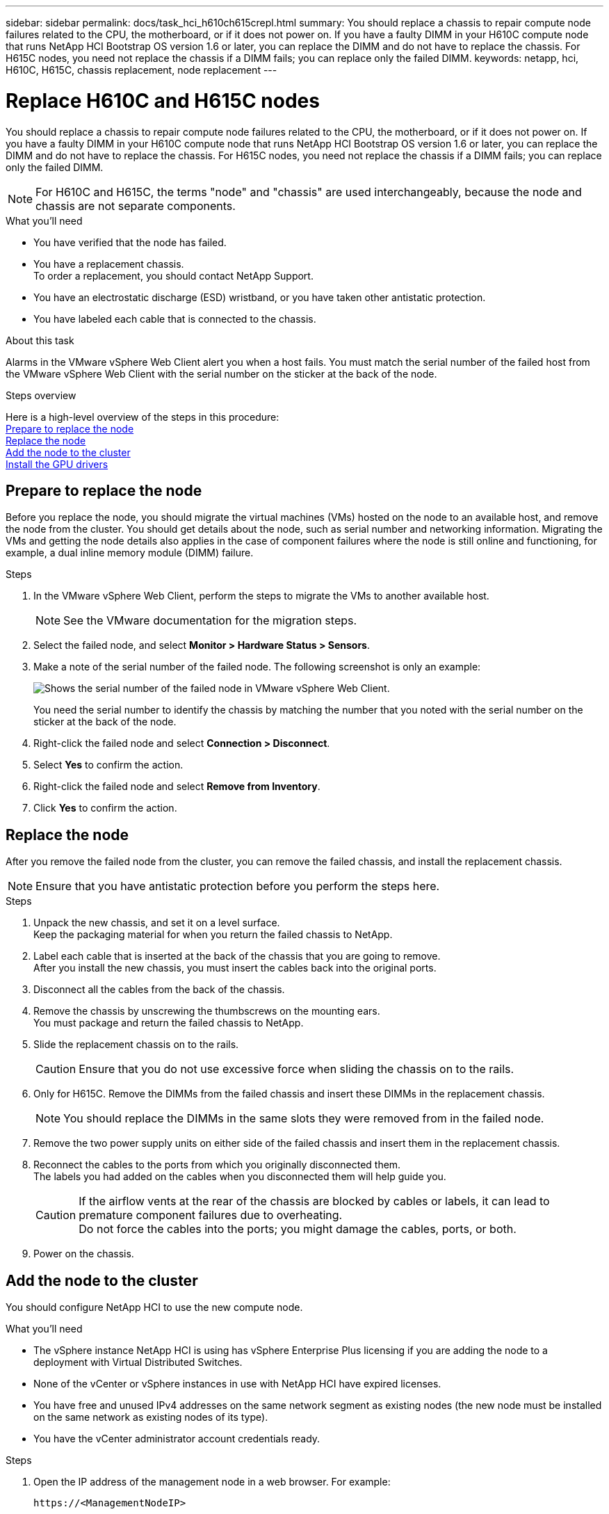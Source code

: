 ---
sidebar: sidebar
permalink: docs/task_hci_h610ch615crepl.html
summary: You should replace a chassis to repair compute node failures related to the CPU, the motherboard, or if it does not power on. If you have a faulty DIMM in your H610C compute node that runs NetApp HCI Bootstrap OS version 1.6 or later, you can replace the DIMM and do not have to replace the chassis. For H615C nodes, you need not replace the chassis if a DIMM fails; you can replace only the failed DIMM.
keywords: netapp, hci, H610C, H615C, chassis replacement, node replacement
---

= Replace H610C and H615C nodes
:hardbreaks:
:nofooter:
:icons: font
:linkattrs:
:imagesdir: ../media/

[.lead]
You should replace a chassis to repair compute node failures related to the CPU, the motherboard, or if it does not power on. If you have a faulty DIMM in your H610C compute node that runs NetApp HCI Bootstrap OS version 1.6 or later, you can replace the DIMM and do not have to replace the chassis. For H615C nodes, you need not replace the chassis if a DIMM fails; you can replace only the failed DIMM.

NOTE: For H610C and H615C, the terms "node" and "chassis" are used interchangeably, because the node and chassis are not separate components.

.What you'll need

* You have verified that the node has failed.
* You have a replacement chassis.
To order a replacement, you should contact NetApp Support.
* You have an electrostatic discharge (ESD) wristband, or you have taken other antistatic protection.
* You have labeled each cable that is connected to the chassis.

.About this task
Alarms in the VMware vSphere Web Client alert you when a host fails. You must match the serial number of the failed host from the VMware vSphere Web Client with the serial number on the sticker at the back of the node.

.Steps overview

Here is a high-level overview of the steps in this procedure:
<<Prepare to replace the node>>
<<Replace the node>>
<<Add the node to the cluster>>
<<Install the GPU drivers>>

== Prepare to replace the node
Before you replace the node, you should migrate the virtual machines (VMs) hosted on the node to an available host, and remove the node from the cluster. You should get details about the node, such as serial number and networking information. Migrating the VMs and getting the node details also applies in the case of component failures where the node is still online and functioning, for example, a dual inline memory module (DIMM) failure. 

.Steps

. In the VMware vSphere Web Client, perform the steps to migrate the VMs to another available host.
+
NOTE: See the VMware documentation for the migration steps.

. Select the failed node, and select *Monitor > Hardware Status > Sensors*.
. Make a note of the serial number of the failed node. The following screenshot is only an example:
+
image::h610c serial number.gif[Shows the serial number of the failed node in VMware vSphere Web Client.]
You need the serial number to identify the chassis by matching the number that you noted with the serial number on the sticker at the back of the node.
. Right-click the failed node and select *Connection > Disconnect*.
. Select *Yes* to confirm the action.
. Right-click the failed node and select *Remove from Inventory*.
. Click *Yes* to confirm the action.

== Replace the node
After you remove the failed node from the cluster, you can remove the failed chassis, and install the replacement chassis.

NOTE: Ensure that you have antistatic protection before you perform the steps here.

.Steps

. Unpack the new chassis, and set it on a level surface.
Keep the packaging material for when you return the failed chassis to NetApp.
. Label each cable that is inserted at the back of the chassis that you are going to remove.
After you install the new chassis, you must insert the cables back into the original ports.
. Disconnect all the cables from the back of the chassis.
. Remove the chassis by unscrewing the thumbscrews on the mounting ears.
You must package and return the failed chassis to NetApp.
. Slide the replacement chassis on to the rails.
+
CAUTION: Ensure that you do not use excessive force when sliding the chassis on to the rails.

. Only for H615C. Remove the DIMMs from the failed chassis and insert these DIMMs in the replacement chassis.
+
NOTE: You should replace the DIMMs in the same slots they were removed from in the failed node.

. Remove the two power supply units on either side of the failed chassis and insert them in the replacement chassis.
. Reconnect the cables to the ports from which you originally disconnected them.
The labels you had added on the cables when you disconnected them will help guide you.
+
CAUTION: If the airflow vents at the rear of the chassis are blocked by cables or labels, it can lead to premature component failures due to overheating.
Do not force the cables into the ports; you might damage the cables, ports, or both.

. Power on the chassis.

== Add the node to the cluster
You should configure NetApp HCI to use the new compute node.

.What you'll need
* The vSphere instance NetApp HCI is using has vSphere Enterprise Plus licensing if you are adding the node to a deployment with Virtual Distributed Switches.
* None of the vCenter or vSphere instances in use with NetApp HCI have expired licenses.
* You have free and unused IPv4 addresses on the same network segment as existing nodes (the new node must be installed on the same network as existing nodes of its type).
* You have the vCenter administrator account credentials ready.

.Steps
. Open the IP address of the management node in a web browser. For example:
+
----
https://<ManagementNodeIP>
----
. Log in to NetApp Hybrid Cloud Control by providing the NetApp HCI storage cluster administrator credentials.
. In the Expand Installation pane, select *Expand*.
The browser opens the NetApp Deployment Engine.
. Log in to the NetApp Deployment Engine by providing the NetApp HCI storage cluster administrator credentials.
. On the Welcome page, select *Yes*.
. On the End User License page, perform the following actions:
.. Read the VMware End User License Agreement.
.. If you accept the terms, select *I accept* at the end of the agreement text.
. Click Continue.
. On the vCenter page, perform the following steps:
.. Enter a FQDN or IP address and administrator credentials for the vCenter instance associated with your NetApp HCI installation.
.. Select *Continue*.
.. Select an existing vSphere datacenter to which to add the new compute nodes, or select Create New Datacenter to add the new compute nodes to a new datacenter.
+
NOTE: If you select Create New Datacenter, the Cluster field is automatically populated.

.. If you selected an existing datacenter, select a vSphere cluster with which the new compute nodes should be associated.
+
NOTE: If the NetApp HCI cannot recognize the network settings of the cluster you have selected for expansion, ensure that the vmkernel and vmnic mapping for the management, storage and vMotion networks are set to the deployment defaults.

.. Select *Continue*.
. On the ESXi Credentials page, enter an ESXi root password for the compute node or nodes you are adding.
You should use the same password that was created during the initial NetApp HCI deployment.
. Select *Continue*.
. If you created a new vSphere datacenter cluster, on the Network Topology page, select a network topology to match the new compute nodes you are adding.
+
NOTE: You can only select the two-cable option if your compute nodes are using the two-cable topology and the existing NetApp HCI deployment is configured with VLAN IDs.

. On the Available Inventory page, select the node to add to the existing NetApp HCI installation.
+
TIP: For some compute nodes, you might need to enable EVC at the highest level your vCenter version supports before you can add them to your installation. You should use the vSphere client to enable EVC for these compute nodes. After you enable it, refresh the Inventory page and try adding the compute nodes again.

. Select *Continue*.
. Optional: If you created a new vSphere datacenter cluster, on the Network Settings page, import network information from an existing NetApp HCI deployment by selecting the *Copy Setting from an Existing Cluster* checkbox.
This populates the default gateway and subnet information for each network.
. On the Network Settings page, some of the network information has been detected from the initial deployment. Each new compute node is listed by serial number, and you should assign new network information to it. For each new compute node, perform the following steps:
.. If NetApp HCI detected a naming prefix, copy it from the Detected Naming Prefix field, and insert it as the prefix for the new unique hostname you add in the Hostname field.
.. In the Management IP Address field, enter a management IP address for the compute node that is within the management network subnet.
.. In the vMotion IP Address field, enter a vMotion IP address for the compute node that is within the vMotion network subnet.
.. In the iSCSI A - IP Address field, enter an IP address for the first iSCSI port of the compute node that is within the iSCSI network subnet.
.. In the iSCSI B - IP Address field, enter an IP address for the second iSCSI port of the compute node that is within the iSCSI network subnet.
. Select *Continue*.
. On the Review page in the Network Settings section, the new node is shown in bold text. If you need to make changes to information in any section, perform the following steps:
.. Select *Edit* for that section.
.. When finished making changes, select *Continue* on any subsequent pages to return to the Review page.
. Optional: If you do not want to send cluster statistics and support information to NetApp-hosted SolidFire Active IQ servers, clear the final checkbox.
This disables real-time health and diagnostic monitoring for NetApp HCI. Disabling this feature removes the ability for NetApp to proactively support and monitor NetApp HCI to detect and resolve problems before production is affected.
. Select *Add Nodes*.
You can monitor the progress while NetApp HCI adds and configures the resources.
. Optional: Verify that any new compute nodes are visible in vCenter.

== Install the GPU drivers
Compute nodes with NVIDIA graphics processing units (GPUs), like the H610C node, need the NVIDIA software drivers installed in VMware ESXi so that they can take advantage of the increased processing power. To install the GPU drivers, the compute node must have a GPU card.

.Steps
. Open a browser and browse to the NVIDIA licensing portal at the following URL:
`https://nvid.nvidia.com/dashboard/`
. Download one of the following driver packages to your computer, depending on your environment:
+

[%header,cols=2*]
|===
|vSphere version
|Driver package

|vSphere 6.0
a|
NVIDIA-GRID-vSphere-6.0-390.94-390.96-392.05.zip

|vSphere 6.5
a|
NVIDIA-GRID-vSphere-6.5-410.92-410.91-412.16.zip

|vSphere 6.7
a|
NVIDIA-GRID-vSphere-6.7-410.92-410.91-412.16.zip

|===

. Extract the driver package on your computer.
The resulting .VIB file is the uncompressed driver file.
. Copy the .VIB driver file from your computer to ESXi running on the compute node. The following example commands for each version assume that the driver is located in the $HOME/NVIDIA/ESX6.x/ directory on the management host. The SCP utility is readily available in most Linux distributions, or available as a downloadable utility for all versions of Windows:
+

[%header,cols=2*]
|===
|Option
|Description

|ESXi 6.0
a|
scp $HOME/NVIDIA/ESX6.0/NVIDIA**.vib root@<ESXi_IP_ADDR>:/.

|ESXi 6.5
a|
scp $HOME/NVIDIA/ESX6.5/NVIDIA**.vib root@<ESXi_IP_ADDR>:/.

|ESXi 6.7
a|
scp $HOME/NVIDIA/ESX6.7/NVIDIA**.vib root@<ESXi_IP_ADDR>:/.

|===

. Use the following steps to log in as root to the ESXi host and install the NVIDIA vGPU manager in ESXi.
.. Run the following command to log in to the ESXi host as the root user:
`ssh root@<ESXi_IP_ADDRESS>`
.. Run the following command to verify that no NVIDIA GPU drivers are currently installed:
`nvidia-smi`
This command should return the message `nvidia-smi: not found`.
.. Run the following commands to enable maintenance mode on the host and install the NVIDIA vGPU Manager from the VIB file:
`esxcli system maintenanceMode set --enable true`
`esxcli software vib install -v /NVIDIA**.vib`
You should see the message `Operation finished successfully`.
.. Run the following command and verify that all eight GPU drivers are listed in the command output:
`nvidia-smi`
.. Run the following command to verify that the NVIDIA vGPU package was installed and loaded correctly:
`vmkload_mod -l | grep nvidia`
The command should return output similar to the following: `nvidia 816 13808`
.. Run the following commands to exit maintenance mode and reboot the host:
`esxcli system maintenanceMode set –enable false`
`reboot -f`
. Repeat steps 4-6 for any other newly deployed compute nodes with NVIDIA GPUs.
. Perform the following tasks using the instructions in the NVIDIA documentation site:
.. Install the NVIDIA license server.
.. Configure the virtual machine guests for NVIDIA vGPU software.
.. If you are using vGPU-enabled desktops in a virtual desktop infrastructure (VDI) context, configure VMware Horizon View for NVIDIA vGPU software.

== Find more information
* https://www.netapp.com/us/documentation/hci.aspx[NetApp HCI Resources page^]
* http://docs.netapp.com/sfe-122/index.jsp[SolidFire and Element Software Documentation Center^]
